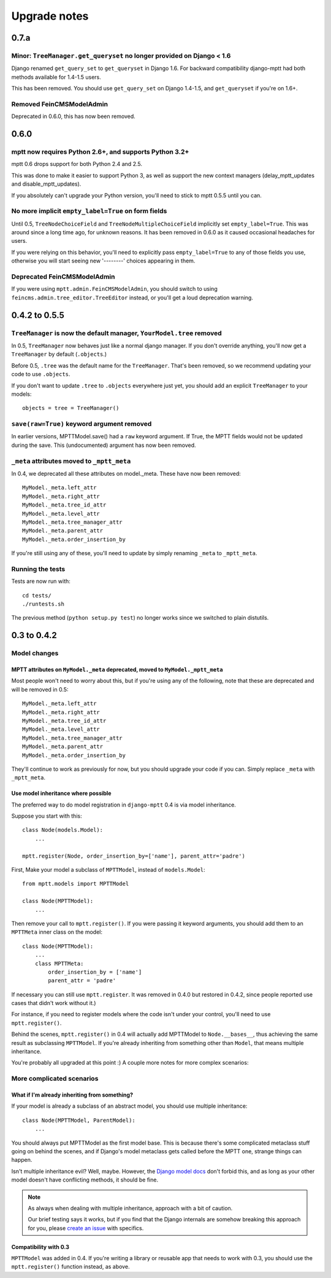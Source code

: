 =============
Upgrade notes
=============

0.7.a
=====

Minor: ``TreeManager.get_queryset`` no longer provided on Django < 1.6
~~~~~~~~~~~~~~~~~~~~~~~~~~~~~~~~~~~~~~~~~~~~~~~~~~~~~~~~~~~~~~~~~~~~~~

Django renamed ``get_query_set`` to ``get_queryset`` in Django 1.6. For backward compatibility django-mptt had both methods
available for 1.4-1.5 users.

This has been removed. You should use ``get_query_set`` on Django 1.4-1.5, and ``get_queryset`` if you're on 1.6+.

Removed FeinCMSModelAdmin
~~~~~~~~~~~~~~~~~~~~~~~~~

Deprecated in 0.6.0, this has now been removed.

0.6.0
=====

mptt now requires Python 2.6+, and supports Python 3.2+
~~~~~~~~~~~~~~~~~~~~~~~~~~~~~~~~~~~~~~~~~~~~~~~~~~~~~~~

mptt 0.6 drops support for both Python 2.4 and 2.5.

This was done to make it easier to support Python 3, as well as support the new context managers (delay_mptt_updates and disable_mptt_updates).

If you absolutely can't upgrade your Python version, you'll need to stick to mptt 0.5.5 until you can.

No more implicit ``empty_label=True`` on form fields
~~~~~~~~~~~~~~~~~~~~~~~~~~~~~~~~~~~~~~~~~~~~~~~~~~~~

Until 0.5, ``TreeNodeChoiceField`` and ``TreeNodeMultipleChoiceField`` implicitly set ``empty_label=True``.
This was around since a long time ago, for unknown reasons. It has been removed in 0.6.0 as it caused occasional headaches for users.

If you were relying on this behavior, you'll need to explicitly pass ``empty_label=True`` to any of those fields you use,
otherwise you will start seeing new '--------' choices appearing in them.

Deprecated FeinCMSModelAdmin
~~~~~~~~~~~~~~~~~~~~~~~~~~~~

If you were using ``mptt.admin.FeinCMSModelAdmin``, you should switch to using 
``feincms.admin.tree_editor.TreeEditor`` instead, or you'll get a loud deprecation warning.

0.4.2 to 0.5.5
==============

``TreeManager`` is now the default manager, ``YourModel.tree`` removed
~~~~~~~~~~~~~~~~~~~~~~~~~~~~~~~~~~~~~~~~~~~~~~~~~~~~~~~~~~~~~~~~~~~~~~

In 0.5, ``TreeManager`` now behaves just like a normal django manager. If you don't override anything,
you'll now get a ``TreeManager`` by default (``.objects``.)

Before 0.5, ``.tree`` was the default name for the ``TreeManager``. That's been removed, so we recommend
updating your code to use ``.objects``.

If you don't want to update ``.tree`` to ``.objects`` everywhere just yet, you should add an explicit ``TreeManager``
to your models::

    objects = tree = TreeManager()

``save(raw=True)`` keyword argument removed
~~~~~~~~~~~~~~~~~~~~~~~~~~~~~~~~~~~~~~~~~~~

In earlier versions, MPTTModel.save() had a ``raw`` keyword argument.
If True, the MPTT fields would not be updated during the save.
This (undocumented) argument has now been removed.

``_meta`` attributes moved to ``_mptt_meta``
~~~~~~~~~~~~~~~~~~~~~~~~~~~~~~~~~~~~~~~~~~~~

In 0.4, we deprecated all these attributes on model._meta. These have now been removed::

    MyModel._meta.left_attr
    MyModel._meta.right_attr
    MyModel._meta.tree_id_attr
    MyModel._meta.level_attr
    MyModel._meta.tree_manager_attr
    MyModel._meta.parent_attr
    MyModel._meta.order_insertion_by

If you're still using any of these, you'll need to update by simply renaming ``_meta`` to ``_mptt_meta``.

Running the tests
~~~~~~~~~~~~~~~~~

Tests are now run with::

    cd tests/
    ./runtests.sh

The previous method (``python setup.py test``) no longer works since we switched to plain distutils.

0.3 to 0.4.2
============


Model changes
~~~~~~~~~~~~~

MPTT attributes on ``MyModel._meta`` deprecated, moved to ``MyModel._mptt_meta``
----------------------------------------------------------------------------------

Most people won't need to worry about this, but if you're using any of the following, note that these are deprecated and will be removed in 0.5::

    MyModel._meta.left_attr
    MyModel._meta.right_attr
    MyModel._meta.tree_id_attr
    MyModel._meta.level_attr
    MyModel._meta.tree_manager_attr
    MyModel._meta.parent_attr
    MyModel._meta.order_insertion_by

They'll continue to work as previously for now, but you should upgrade your code if you can. Simply replace ``_meta`` with ``_mptt_meta``.


Use model inheritance where possible
------------------------------------

The preferred way to do model registration in ``django-mptt`` 0.4 is via model inheritance.

Suppose you start with this::

    class Node(models.Model):
        ...
    
    mptt.register(Node, order_insertion_by=['name'], parent_attr='padre')


First, Make your model a subclass of ``MPTTModel``, instead of ``models.Model``::

    from mptt.models import MPTTModel
    
    class Node(MPTTModel):
        ...

Then remove your call to ``mptt.register()``. If you were passing it keyword arguments, you should add them to an ``MPTTMeta`` inner class on the model::

    class Node(MPTTModel):
        ...
        class MPTTMeta:
            order_insertion_by = ['name']
            parent_attr = 'padre'

If necessary you can still use ``mptt.register``. It was removed in 0.4.0 but restored in 0.4.2, since people reported use cases that didn't work without it.)

For instance, if you need to register models where the code isn't under your control, you'll need to use ``mptt.register()``.

Behind the scenes, ``mptt.register()`` in 0.4 will actually add MPTTModel to ``Node.__bases__``,
thus achieving the same result as subclassing ``MPTTModel``.
If you're already inheriting from something other than ``Model``, that means multiple inheritance.

You're probably all upgraded at this point :) A couple more notes for more complex scenarios:


More complicated scenarios
~~~~~~~~~~~~~~~~~~~~~~~~~~

What if I'm already inheriting from something?
----------------------------------------------

If your model is already a subclass of an abstract model, you should use multiple inheritance::

    class Node(MPTTModel, ParentModel):
        ...

You should always put MPTTModel as the first model base. This is because there's some
complicated metaclass stuff going on behind the scenes, and if Django's model metaclass
gets called before the MPTT one, strange things can happen.

Isn't multiple inheritance evil? Well, maybe. However, the 
`Django model docs`_ don't forbid this, and as long as your other model doesn't have conflicting methods, it should be fine.

.. note::
   As always when dealing with multiple inheritance, approach with a bit of caution.
   
   Our brief testing says it works, but if you find that the Django internals are somehow
   breaking this approach for you, please `create an issue`_ with specifics.

.. _`create an issue`: http://github.com/django-mptt/django-mptt/issues
.. _`Django model docs`: http://docs.djangoproject.com/en/dev/topics/db/models/#multiple-inheritance


Compatibility with 0.3
----------------------

``MPTTModel`` was added in 0.4. If you're writing a library or reusable app that needs to work with 0.3,
you should use the ``mptt.register()`` function instead, as above.
